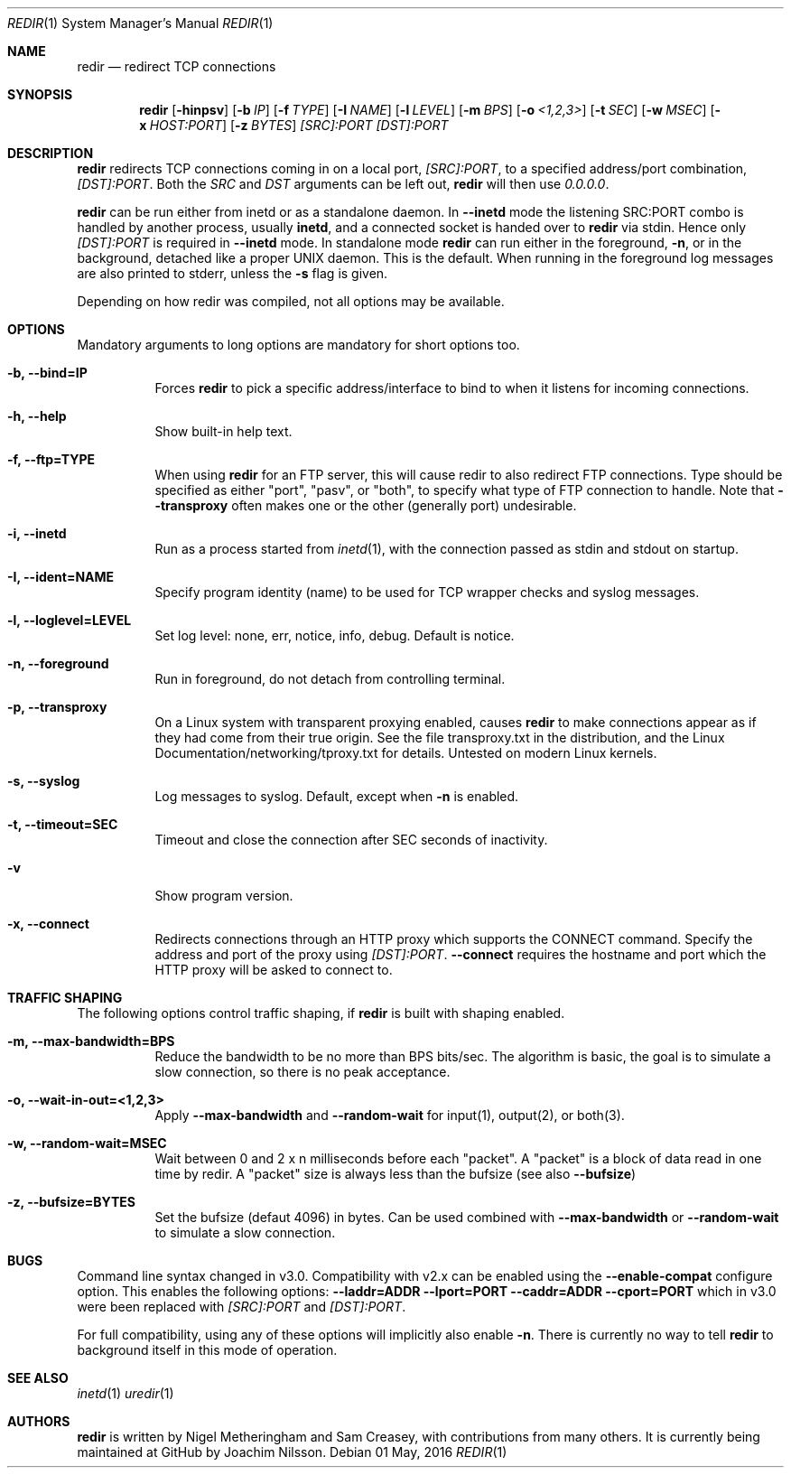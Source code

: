 .Dd 01 May, 2016
.Dt REDIR 1 SMM
.Os
.Sh NAME
.Nm redir
.Nd redirect TCP connections
.Sh SYNOPSIS
.Nm
.Op Fl hinpsv
.Op Fl b Ar IP
.Op Fl f Ar TYPE
.Op Fl I Ar NAME
.Op Fl l Ar LEVEL
.Op Fl m Ar BPS
.Op Fl o Ar <1,2,3>
.Op Fl t Ar SEC
.Op Fl w Ar MSEC
.Op Fl x Ar HOST:PORT
.Op Fl z Ar BYTES
.Ar [SRC]:PORT
.Ar [DST]:PORT
.Sh DESCRIPTION
.Nm
redirects TCP connections coming in on a local port,
.Ar [SRC]:PORT ,
to a specified address/port combination,
.Ar [DST]:PORT .
Both the
.Ar SRC
and
.Ar DST
arguments can be left out,
.Nm
will then use
.Ar 0.0.0.0 .
.Pp
.Nm
can be run either from inetd or as a standalone daemon.  In
.Fl -inetd
mode the listening SRC:PORT combo is handled by another process, usually
.Nm inetd ,
and a connected socket is handed over to
.Nm
via stdin.  Hence only
.Ar [DST]:PORT
is required in
.Fl -inetd
mode.  In standalone mode
.Nm
can run either in the foreground,
.Fl n ,
or in the background, detached like a proper UNIX daemon.  This is the
default.  When running in the foreground log messages are also printed
to stderr, unless the
.Fl s
flag is given.
.Pp
Depending on how redir was compiled, not all options may be available.
.Sh OPTIONS
Mandatory arguments to long options are mandatory for short options too.
.Bl -tag -width Ds
.It Fl b, Fl -bind=IP
Forces
.Nm
to pick a specific address/interface to bind to when it listens for
incoming connections.
.It Fl h, -help
Show built-in help text.
.It Fl f, -ftp=TYPE
When using
.Nm
for an FTP server, this will cause redir to also redirect FTP
connections.  Type should be specified as either "port", "pasv", or
"both", to specify what type of FTP connection to handle.  Note that
.Fl -transproxy
often makes one or the other (generally port) undesirable.
.It Fl i, Fl -inetd
Run as a process started from
.Xr inetd 1 ,
with the connection passed as stdin and stdout on startup.
.It Fl I, Fl -ident=NAME
Specify program identity (name) to be used for TCP wrapper checks and
syslog messages.
.It Fl l, Fl -loglevel=LEVEL
Set log level: none, err, notice, info, debug.  Default is notice.
.It Fl n, Fl -foreground
Run in foreground, do not detach from controlling terminal.
.It Fl p, Fl -transproxy
On a Linux system with transparent proxying enabled, causes
.Nm
to make connections appear as if they had come from their true origin.
See the file transproxy.txt in the distribution, and the Linux
Documentation/networking/tproxy.txt for details.  Untested on modern
Linux kernels.
.It Fl s, Fl -syslog
Log messages to syslog.  Default, except when
.Fl n
is enabled.
.It Fl t, Fl -timeout=SEC
Timeout and close the connection after SEC seconds of inactivity.
.It Fl v
Show program version.
.It Fl x, Fl -connect
Redirects connections through an HTTP proxy which supports the CONNECT
command.  Specify the address and port of the proxy using
.Ar [DST]:PORT .
.Fl -connect
requires the hostname and port which the HTTP proxy will be asked to
connect to.
.El
.Sh TRAFFIC SHAPING
The following options control traffic shaping, if
.Nm
is built with shaping enabled.
.Bl -tag -width Ds
.It Fl m, Fl -max-bandwidth=BPS
Reduce the bandwidth to be no more than BPS bits/sec.  The algorithm is
basic, the goal is to simulate a slow connection, so there is no peak
acceptance.
.It Fl o, Fl -wait-in-out=<1,2,3>
Apply
.Fl -max-bandwidth
and
.Fl -random-wait
for input(1), output(2), or both(3).
.It Fl w, Fl -random-wait=MSEC
Wait between 0 and 2 x n milliseconds before each "packet".  A "packet"
is a block of data read in one time by redir.  A "packet" size is always
less than the bufsize (see also
.Fl -bufsize )
.It Fl z, Fl -bufsize=BYTES
Set the bufsize (defaut 4096) in bytes.  Can be used combined with
.Fl -max-bandwidth
or
.Fl -random-wait
to simulate a slow connection.
.El
.Sh BUGS
Command line syntax changed in v3.0.  Compatibility with v2.x can be
enabled using the
.Fl -enable-compat
configure option.  This enables the following options:
.Fl -laddr=ADDR
.Fl -lport=PORT
.Fl -caddr=ADDR
.Fl -cport=PORT
which in v3.0 were been replaced with
.Ar [SRC]:PORT
and
.Ar [DST]:PORT .
.Pp
For full compatibility, using any of these options will implicitly also
enable
.Fl n .
There is currently no way to tell
.Nm
to background itself in this mode of operation.
.Sh SEE ALSO
.Xr inetd 1
.Xr uredir 1
.Sh AUTHORS
.Nm
is written by Nigel Metheringham and Sam Creasey, with contributions
from many others.  It is currently being maintained at GitHub by Joachim
Nilsson.
